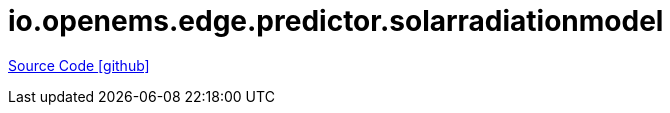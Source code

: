 = io.openems.edge.predictor.solarradiationmodel

https://github.com/OpenEMS/openems/tree/develop/io.openems.edge.predictor.solarradiationmodel[Source Code icon:github[]]